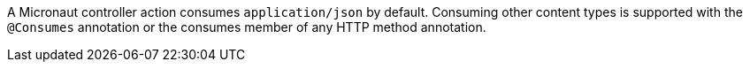 A Micronaut controller action consumes `application/json` by default. Consuming other content types is supported with the `@Consumes` annotation or the consumes member of any HTTP method annotation.
